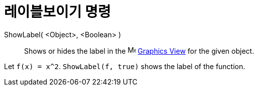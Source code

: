 = 레이블보이기 명령
:page-en: commands/ShowLabel
ifdef::env-github[:imagesdir: /ko/modules/ROOT/assets/images]

ShowLabel( <Object>, <Boolean> )::
  Shows or hides the label in the image:16px-Menu_view_graphics.svg.png[Menu view graphics.svg,width=16,height=16]
  xref:/s_index_php?title=Graphics_View_action=edit_redlink=1.adoc[Graphics View] for the given object.

[EXAMPLE]
====

Let `++f(x) = x^2++`. `++ShowLabel(f, true)++` shows the label of the function.

====
